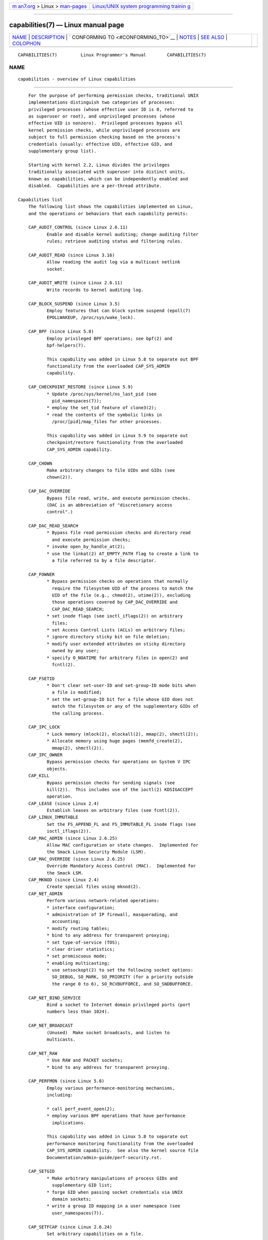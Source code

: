 .. container:: page-top

.. container:: nav-bar

   +----------------------------------+----------------------------------+
   | `m                               | `Linux/UNIX system programming   |
   | an7.org <../../../index.html>`__ | trainin                          |
   | > Linux >                        | g <http://man7.org/training/>`__ |
   | `man-pages <../index.html>`__    |                                  |
   +----------------------------------+----------------------------------+

--------------

capabilities(7) — Linux manual page
===================================

+-----------------------------------+-----------------------------------+
| `NAME <#NAME>`__ \|               |                                   |
| `DESCRIPTION <#DESCRIPTION>`__ \| |                                   |
| `                                 |                                   |
| CONFORMING TO <#CONFORMING_TO>`__ |                                   |
| \| `NOTES <#NOTES>`__ \|          |                                   |
| `SEE ALSO <#SEE_ALSO>`__ \|       |                                   |
| `COLOPHON <#COLOPHON>`__          |                                   |
+-----------------------------------+-----------------------------------+
| .. container:: man-search-box     |                                   |
+-----------------------------------+-----------------------------------+

::

   CAPABILITIES(7)         Linux Programmer's Manual        CAPABILITIES(7)

NAME
-------------------------------------------------

::

          capabilities - overview of Linux capabilities


---------------------------------------------------------------

::

          For the purpose of performing permission checks, traditional UNIX
          implementations distinguish two categories of processes:
          privileged processes (whose effective user ID is 0, referred to
          as superuser or root), and unprivileged processes (whose
          effective UID is nonzero).  Privileged processes bypass all
          kernel permission checks, while unprivileged processes are
          subject to full permission checking based on the process's
          credentials (usually: effective UID, effective GID, and
          supplementary group list).

          Starting with kernel 2.2, Linux divides the privileges
          traditionally associated with superuser into distinct units,
          known as capabilities, which can be independently enabled and
          disabled.  Capabilities are a per-thread attribute.

      Capabilities list
          The following list shows the capabilities implemented on Linux,
          and the operations or behaviors that each capability permits:

          CAP_AUDIT_CONTROL (since Linux 2.6.11)
                 Enable and disable kernel auditing; change auditing filter
                 rules; retrieve auditing status and filtering rules.

          CAP_AUDIT_READ (since Linux 3.16)
                 Allow reading the audit log via a multicast netlink
                 socket.

          CAP_AUDIT_WRITE (since Linux 2.6.11)
                 Write records to kernel auditing log.

          CAP_BLOCK_SUSPEND (since Linux 3.5)
                 Employ features that can block system suspend (epoll(7)
                 EPOLLWAKEUP, /proc/sys/wake_lock).

          CAP_BPF (since Linux 5.8)
                 Employ privileged BPF operations; see bpf(2) and
                 bpf-helpers(7).

                 This capability was added in Linux 5.8 to separate out BPF
                 functionality from the overloaded CAP_SYS_ADMIN
                 capability.

          CAP_CHECKPOINT_RESTORE (since Linux 5.9)
                 * Update /proc/sys/kernel/ns_last_pid (see
                   pid_namespaces(7));
                 * employ the set_tid feature of clone3(2);
                 * read the contents of the symbolic links in
                   /proc/[pid]/map_files for other processes.

                 This capability was added in Linux 5.9 to separate out
                 checkpoint/restore functionality from the overloaded
                 CAP_SYS_ADMIN capability.

          CAP_CHOWN
                 Make arbitrary changes to file UIDs and GIDs (see
                 chown(2)).

          CAP_DAC_OVERRIDE
                 Bypass file read, write, and execute permission checks.
                 (DAC is an abbreviation of "discretionary access
                 control".)

          CAP_DAC_READ_SEARCH
                 * Bypass file read permission checks and directory read
                   and execute permission checks;
                 * invoke open_by_handle_at(2);
                 * use the linkat(2) AT_EMPTY_PATH flag to create a link to
                   a file referred to by a file descriptor.

          CAP_FOWNER
                 * Bypass permission checks on operations that normally
                   require the filesystem UID of the process to match the
                   UID of the file (e.g., chmod(2), utime(2)), excluding
                   those operations covered by CAP_DAC_OVERRIDE and
                   CAP_DAC_READ_SEARCH;
                 * set inode flags (see ioctl_iflags(2)) on arbitrary
                   files;
                 * set Access Control Lists (ACLs) on arbitrary files;
                 * ignore directory sticky bit on file deletion;
                 * modify user extended attributes on sticky directory
                   owned by any user;
                 * specify O_NOATIME for arbitrary files in open(2) and
                   fcntl(2).

          CAP_FSETID
                 * Don't clear set-user-ID and set-group-ID mode bits when
                   a file is modified;
                 * set the set-group-ID bit for a file whose GID does not
                   match the filesystem or any of the supplementary GIDs of
                   the calling process.

          CAP_IPC_LOCK
                 * Lock memory (mlock(2), mlockall(2), mmap(2), shmctl(2));
                 * Allocate memory using huge pages (memfd_create(2),
                   mmap(2), shmctl(2)).
          CAP_IPC_OWNER
                 Bypass permission checks for operations on System V IPC
                 objects.
          CAP_KILL
                 Bypass permission checks for sending signals (see
                 kill(2)).  This includes use of the ioctl(2) KDSIGACCEPT
                 operation.
          CAP_LEASE (since Linux 2.4)
                 Establish leases on arbitrary files (see fcntl(2)).
          CAP_LINUX_IMMUTABLE
                 Set the FS_APPEND_FL and FS_IMMUTABLE_FL inode flags (see
                 ioctl_iflags(2)).
          CAP_MAC_ADMIN (since Linux 2.6.25)
                 Allow MAC configuration or state changes.  Implemented for
                 the Smack Linux Security Module (LSM).
          CAP_MAC_OVERRIDE (since Linux 2.6.25)
                 Override Mandatory Access Control (MAC).  Implemented for
                 the Smack LSM.
          CAP_MKNOD (since Linux 2.4)
                 Create special files using mknod(2).
          CAP_NET_ADMIN
                 Perform various network-related operations:
                 * interface configuration;
                 * administration of IP firewall, masquerading, and
                   accounting;
                 * modify routing tables;
                 * bind to any address for transparent proxying;
                 * set type-of-service (TOS);
                 * clear driver statistics;
                 * set promiscuous mode;
                 * enabling multicasting;
                 * use setsockopt(2) to set the following socket options:
                   SO_DEBUG, SO_MARK, SO_PRIORITY (for a priority outside
                   the range 0 to 6), SO_RCVBUFFORCE, and SO_SNDBUFFORCE.

          CAP_NET_BIND_SERVICE
                 Bind a socket to Internet domain privileged ports (port
                 numbers less than 1024).

          CAP_NET_BROADCAST
                 (Unused)  Make socket broadcasts, and listen to
                 multicasts.

          CAP_NET_RAW
                 * Use RAW and PACKET sockets;
                 * bind to any address for transparent proxying.

          CAP_PERFMON (since Linux 5.8)
                 Employ various performance-monitoring mechanisms,
                 including:

                 * call perf_event_open(2);
                 * employ various BPF operations that have performance
                   implications.

                 This capability was added in Linux 5.8 to separate out
                 performance monitoring functionality from the overloaded
                 CAP_SYS_ADMIN capability.  See also the kernel source file
                 Documentation/admin-guide/perf-security.rst.

          CAP_SETGID
                 * Make arbitrary manipulations of process GIDs and
                   supplementary GID list;
                 * forge GID when passing socket credentials via UNIX
                   domain sockets;
                 * write a group ID mapping in a user namespace (see
                   user_namespaces(7)).

          CAP_SETFCAP (since Linux 2.6.24)
                 Set arbitrary capabilities on a file.

                 Since Linux 5.12, this capability is also needed to map
                 user ID 0 in a new user namespace; see user_namespaces(7)
                 for details.

          CAP_SETPCAP
                 If file capabilities are supported (i.e., since Linux
                 2.6.24): add any capability from the calling thread's
                 bounding set to its inheritable set; drop capabilities
                 from the bounding set (via prctl(2) PR_CAPBSET_DROP); make
                 changes to the securebits flags.

                 If file capabilities are not supported (i.e., kernels
                 before Linux 2.6.24): grant or remove any capability in
                 the caller's permitted capability set to or from any other
                 process.  (This property of CAP_SETPCAP is not available
                 when the kernel is configured to support file
                 capabilities, since CAP_SETPCAP has entirely different
                 semantics for such kernels.)

          CAP_SETUID
                 * Make arbitrary manipulations of process UIDs (setuid(2),
                   setreuid(2), setresuid(2), setfsuid(2));
                 * forge UID when passing socket credentials via UNIX
                   domain sockets;
                 * write a user ID mapping in a user namespace (see
                   user_namespaces(7)).

          CAP_SYS_ADMIN
                 Note: this capability is overloaded; see Notes to kernel
                 developers, below.

                 * Perform a range of system administration operations
                   including: quotactl(2), mount(2), umount(2),
                   pivot_root(2), swapon(2), swapoff(2), sethostname(2),
                   and setdomainname(2);
                 * perform privileged syslog(2) operations (since Linux
                   2.6.37, CAP_SYSLOG should be used to permit such
                   operations);
                 * perform VM86_REQUEST_IRQ vm86(2) command;
                 * access the same checkpoint/restore functionality that is
                   governed by CAP_CHECKPOINT_RESTORE (but the latter,
                   weaker capability is preferred for accessing that
                   functionality).
                 * perform the same BPF operations as are governed by
                   CAP_BPF (but the latter, weaker capability is preferred
                   for accessing that functionality).
                 * employ the same performance monitoring mechanisms as are
                   governed by CAP_PERFMON (but the latter, weaker
                   capability is preferred for accessing that
                   functionality).
                 * perform IPC_SET and IPC_RMID operations on arbitrary
                   System V IPC objects;
                 * override RLIMIT_NPROC resource limit;
                 * perform operations on trusted and security extended
                   attributes (see xattr(7));
                 * use lookup_dcookie(2);
                 * use ioprio_set(2) to assign IOPRIO_CLASS_RT and (before
                   Linux 2.6.25) IOPRIO_CLASS_IDLE I/O scheduling classes;
                 * forge PID when passing socket credentials via UNIX
                   domain sockets;
                 * exceed /proc/sys/fs/file-max, the system-wide limit on
                   the number of open files, in system calls that open
                   files (e.g., accept(2), execve(2), open(2), pipe(2));
                 * employ CLONE_* flags that create new namespaces with
                   clone(2) and unshare(2) (but, since Linux 3.8, creating
                   user namespaces does not require any capability);
                 * access privileged perf event information;
                 * call setns(2) (requires CAP_SYS_ADMIN in the target
                   namespace);
                 * call fanotify_init(2);
                 * perform privileged KEYCTL_CHOWN and KEYCTL_SETPERM
                   keyctl(2) operations;
                 * perform madvise(2) MADV_HWPOISON operation;
                 * employ the TIOCSTI ioctl(2) to insert characters into
                   the input queue of a terminal other than the caller's
                   controlling terminal;
                 * employ the obsolete nfsservctl(2) system call;
                 * employ the obsolete bdflush(2) system call;
                 * perform various privileged block-device ioctl(2)
                   operations;
                 * perform various privileged filesystem ioctl(2)
                   operations;
                 * perform privileged ioctl(2) operations on the
                   /dev/random device (see random(4));
                 * install a seccomp(2) filter without first having to set
                   the no_new_privs thread attribute;
                 * modify allow/deny rules for device control groups;
                 * employ the ptrace(2) PTRACE_SECCOMP_GET_FILTER operation
                   to dump tracee's seccomp filters;
                 * employ the ptrace(2) PTRACE_SETOPTIONS operation to
                   suspend the tracee's seccomp protections (i.e., the
                   PTRACE_O_SUSPEND_SECCOMP flag);
                 * perform administrative operations on many device
                   drivers;
                 * modify autogroup nice values by writing to
                   /proc/[pid]/autogroup (see sched(7)).

          CAP_SYS_BOOT
                 Use reboot(2) and kexec_load(2).

          CAP_SYS_CHROOT
                 * Use chroot(2);
                 * change mount namespaces using setns(2).

          CAP_SYS_MODULE
                 * Load and unload kernel modules (see init_module(2) and
                   delete_module(2));
                 * in kernels before 2.6.25: drop capabilities from the
                   system-wide capability bounding set.

          CAP_SYS_NICE
                 * Lower the process nice value (nice(2), setpriority(2))
                   and change the nice value for arbitrary processes;
                 * set real-time scheduling policies for calling process,
                   and set scheduling policies and priorities for arbitrary
                   processes (sched_setscheduler(2), sched_setparam(2),
                   sched_setattr(2));
                 * set CPU affinity for arbitrary processes
                   (sched_setaffinity(2));
                 * set I/O scheduling class and priority for arbitrary
                   processes (ioprio_set(2));
                 * apply migrate_pages(2) to arbitrary processes and allow
                   processes to be migrated to arbitrary nodes;
                 * apply move_pages(2) to arbitrary processes;
                 * use the MPOL_MF_MOVE_ALL flag with mbind(2) and
                   move_pages(2).

          CAP_SYS_PACCT
                 Use acct(2).

          CAP_SYS_PTRACE
                 * Trace arbitrary processes using ptrace(2);
                 * apply get_robust_list(2) to arbitrary processes;
                 * transfer data to or from the memory of arbitrary
                   processes using process_vm_readv(2) and
                   process_vm_writev(2);
                 * inspect processes using kcmp(2).

          CAP_SYS_RAWIO
                 * Perform I/O port operations (iopl(2) and ioperm(2));
                 * access /proc/kcore;
                 * employ the FIBMAP ioctl(2) operation;
                 * open devices for accessing x86 model-specific registers
                   (MSRs, see msr(4));
                 * update /proc/sys/vm/mmap_min_addr;
                 * create memory mappings at addresses below the value
                   specified by /proc/sys/vm/mmap_min_addr;
                 * map files in /proc/bus/pci;
                 * open /dev/mem and /dev/kmem;
                 * perform various SCSI device commands;
                 * perform certain operations on hpsa(4) and cciss(4)
                   devices;
                 * perform a range of device-specific operations on other
                   devices.

          CAP_SYS_RESOURCE
                 * Use reserved space on ext2 filesystems;
                 * make ioctl(2) calls controlling ext3 journaling;
                 * override disk quota limits;
                 * increase resource limits (see setrlimit(2));
                 * override RLIMIT_NPROC resource limit;
                 * override maximum number of consoles on console
                   allocation;
                 * override maximum number of keymaps;
                 * allow more than 64hz interrupts from the real-time
                   clock;
                 * raise msg_qbytes limit for a System V message queue
                   above the limit in /proc/sys/kernel/msgmnb (see msgop(2)
                   and msgctl(2));
                 * allow the RLIMIT_NOFILE resource limit on the number of
                   "in-flight" file descriptors to be bypassed when passing
                   file descriptors to another process via a UNIX domain
                   socket (see unix(7));
                 * override the /proc/sys/fs/pipe-size-max limit when
                   setting the capacity of a pipe using the F_SETPIPE_SZ
                   fcntl(2) command;
                 * use F_SETPIPE_SZ to increase the capacity of a pipe
                   above the limit specified by /proc/sys/fs/pipe-max-size;
                 * override /proc/sys/fs/mqueue/queues_max,
                   /proc/sys/fs/mqueue/msg_max, and
                   /proc/sys/fs/mqueue/msgsize_max limits when creating
                   POSIX message queues (see mq_overview(7));
                 * employ the prctl(2) PR_SET_MM operation;
                 * set /proc/[pid]/oom_score_adj to a value lower than the
                   value last set by a process with CAP_SYS_RESOURCE.

          CAP_SYS_TIME
                 Set system clock (settimeofday(2), stime(2), adjtimex(2));
                 set real-time (hardware) clock.

          CAP_SYS_TTY_CONFIG
                 Use vhangup(2); employ various privileged ioctl(2)
                 operations on virtual terminals.

          CAP_SYSLOG (since Linux 2.6.37)
                 * Perform privileged syslog(2) operations.  See syslog(2)
                   for information on which operations require privilege.
                 * View kernel addresses exposed via /proc and other
                   interfaces when /proc/sys/kernel/kptr_restrict has the
                   value 1.  (See the discussion of the kptr_restrict in
                   proc(5).)

          CAP_WAKE_ALARM (since Linux 3.0)
                 Trigger something that will wake up the system (set
                 CLOCK_REALTIME_ALARM and CLOCK_BOOTTIME_ALARM timers).

      Past and current implementation
          A full implementation of capabilities requires that:

          1. For all privileged operations, the kernel must check whether
             the thread has the required capability in its effective set.

          2. The kernel must provide system calls allowing a thread's
             capability sets to be changed and retrieved.

          3. The filesystem must support attaching capabilities to an
             executable file, so that a process gains those capabilities
             when the file is executed.

          Before kernel 2.6.24, only the first two of these requirements
          are met; since kernel 2.6.24, all three requirements are met.

      Notes to kernel developers
          When adding a new kernel feature that should be governed by a
          capability, consider the following points.

          *  The goal of capabilities is divide the power of superuser into
             pieces, such that if a program that has one or more
             capabilities is compromised, its power to do damage to the
             system would be less than the same program running with root
             privilege.

          *  You have the choice of either creating a new capability for
             your new feature, or associating the feature with one of the
             existing capabilities.  In order to keep the set of
             capabilities to a manageable size, the latter option is
             preferable, unless there are compelling reasons to take the
             former option.  (There is also a technical limit: the size of
             capability sets is currently limited to 64 bits.)

          *  To determine which existing capability might best be
             associated with your new feature, review the list of
             capabilities above in order to find a "silo" into which your
             new feature best fits.  One approach to take is to determine
             if there are other features requiring capabilities that will
             always be used along with the new feature.  If the new feature
             is useless without these other features, you should use the
             same capability as the other features.

          *  Don't choose CAP_SYS_ADMIN if you can possibly avoid it!  A
             vast proportion of existing capability checks are associated
             with this capability (see the partial list above).  It can
             plausibly be called "the new root", since on the one hand, it
             confers a wide range of powers, and on the other hand, its
             broad scope means that this is the capability that is required
             by many privileged programs.  Don't make the problem worse.
             The only new features that should be associated with
             CAP_SYS_ADMIN are ones that closely match existing uses in
             that silo.

          *  If you have determined that it really is necessary to create a
             new capability for your feature, don't make or name it as a
             "single-use" capability.  Thus, for example, the addition of
             the highly specific CAP_SYS_PACCT was probably a mistake.
             Instead, try to identify and name your new capability as a
             broader silo into which other related future use cases might
             fit.

      Thread capability sets
          Each thread has the following capability sets containing zero or
          more of the above capabilities:

          Permitted
                 This is a limiting superset for the effective capabilities
                 that the thread may assume.  It is also a limiting
                 superset for the capabilities that may be added to the
                 inheritable set by a thread that does not have the
                 CAP_SETPCAP capability in its effective set.

                 If a thread drops a capability from its permitted set, it
                 can never reacquire that capability (unless it execve(2)s
                 either a set-user-ID-root program, or a program whose
                 associated file capabilities grant that capability).

          Inheritable
                 This is a set of capabilities preserved across an
                 execve(2).  Inheritable capabilities remain inheritable
                 when executing any program, and inheritable capabilities
                 are added to the permitted set when executing a program
                 that has the corresponding bits set in the file
                 inheritable set.

                 Because inheritable capabilities are not generally
                 preserved across execve(2) when running as a non-root
                 user, applications that wish to run helper programs with
                 elevated capabilities should consider using ambient
                 capabilities, described below.

          Effective
                 This is the set of capabilities used by the kernel to
                 perform permission checks for the thread.

          Bounding (per-thread since Linux 2.6.25)
                 The capability bounding set is a mechanism that can be
                 used to limit the capabilities that are gained during
                 execve(2).

                 Since Linux 2.6.25, this is a per-thread capability set.
                 In older kernels, the capability bounding set was a system
                 wide attribute shared by all threads on the system.

                 For more details on the capability bounding set, see
                 below.

          Ambient (since Linux 4.3)
                 This is a set of capabilities that are preserved across an
                 execve(2) of a program that is not privileged.  The
                 ambient capability set obeys the invariant that no
                 capability can ever be ambient if it is not both permitted
                 and inheritable.

                 The ambient capability set can be directly modified using
                 prctl(2).  Ambient capabilities are automatically lowered
                 if either of the corresponding permitted or inheritable
                 capabilities is lowered.

                 Executing a program that changes UID or GID due to the
                 set-user-ID or set-group-ID bits or executing a program
                 that has any file capabilities set will clear the ambient
                 set.  Ambient capabilities are added to the permitted set
                 and assigned to the effective set when execve(2) is
                 called.  If ambient capabilities cause a process's
                 permitted and effective capabilities to increase during an
                 execve(2), this does not trigger the secure-execution mode
                 described in ld.so(8).

          A child created via fork(2) inherits copies of its parent's
          capability sets.  See below for a discussion of the treatment of
          capabilities during execve(2).

          Using capset(2), a thread may manipulate its own capability sets
          (see below).

          Since Linux 3.2, the file /proc/sys/kernel/cap_last_cap exposes
          the numerical value of the highest capability supported by the
          running kernel; this can be used to determine the highest bit
          that may be set in a capability set.

      File capabilities
          Since kernel 2.6.24, the kernel supports associating capability
          sets with an executable file using setcap(8).  The file
          capability sets are stored in an extended attribute (see
          setxattr(2) and xattr(7)) named security.capability.  Writing to
          this extended attribute requires the CAP_SETFCAP capability.  The
          file capability sets, in conjunction with the capability sets of
          the thread, determine the capabilities of a thread after an
          execve(2).

          The three file capability sets are:

          Permitted (formerly known as forced):
                 These capabilities are automatically permitted to the
                 thread, regardless of the thread's inheritable
                 capabilities.

          Inheritable (formerly known as allowed):
                 This set is ANDed with the thread's inheritable set to
                 determine which inheritable capabilities are enabled in
                 the permitted set of the thread after the execve(2).

          Effective:
                 This is not a set, but rather just a single bit.  If this
                 bit is set, then during an execve(2) all of the new
                 permitted capabilities for the thread are also raised in
                 the effective set.  If this bit is not set, then after an
                 execve(2), none of the new permitted capabilities is in
                 the new effective set.

                 Enabling the file effective capability bit implies that
                 any file permitted or inheritable capability that causes a
                 thread to acquire the corresponding permitted capability
                 during an execve(2) (see the transformation rules
                 described below) will also acquire that capability in its
                 effective set.  Therefore, when assigning capabilities to
                 a file (setcap(8), cap_set_file(3), cap_set_fd(3)), if we
                 specify the effective flag as being enabled for any
                 capability, then the effective flag must also be specified
                 as enabled for all other capabilities for which the
                 corresponding permitted or inheritable flags is enabled.

      File capability extended attribute versioning
          To allow extensibility, the kernel supports a scheme to encode a
          version number inside the security.capability extended attribute
          that is used to implement file capabilities.  These version
          numbers are internal to the implementation, and not directly
          visible to user-space applications.  To date, the following
          versions are supported:

          VFS_CAP_REVISION_1
                 This was the original file capability implementation,
                 which supported 32-bit masks for file capabilities.

          VFS_CAP_REVISION_2 (since Linux 2.6.25)
                 This version allows for file capability masks that are 64
                 bits in size, and was necessary as the number of supported
                 capabilities grew beyond 32.  The kernel transparently
                 continues to support the execution of files that have
                 32-bit version 1 capability masks, but when adding
                 capabilities to files that did not previously have
                 capabilities, or modifying the capabilities of existing
                 files, it automatically uses the version 2 scheme (or
                 possibly the version 3 scheme, as described below).

          VFS_CAP_REVISION_3 (since Linux 4.14)
                 Version 3 file capabilities are provided to support
                 namespaced file capabilities (described below).

                 As with version 2 file capabilities, version 3 capability
                 masks are 64 bits in size.  But in addition, the root user
                 ID of namespace is encoded in the security.capability
                 extended attribute.  (A namespace's root user ID is the
                 value that user ID 0 inside that namespace maps to in the
                 initial user namespace.)

                 Version 3 file capabilities are designed to coexist with
                 version 2 capabilities; that is, on a modern Linux system,
                 there may be some files with version 2 capabilities while
                 others have version 3 capabilities.

          Before Linux 4.14, the only kind of file capability extended
          attribute that could be attached to a file was a
          VFS_CAP_REVISION_2 attribute.  Since Linux 4.14, the version of
          the security.capability extended attribute that is attached to a
          file depends on the circumstances in which the attribute was
          created.

          Starting with Linux 4.14, a security.capability extended
          attribute is automatically created as (or converted to) a version
          3 (VFS_CAP_REVISION_3) attribute if both of the following are
          true:

          (1) The thread writing the attribute resides in a noninitial user
              namespace.  (More precisely: the thread resides in a user
              namespace other than the one from which the underlying
              filesystem was mounted.)

          (2) The thread has the CAP_SETFCAP capability over the file
              inode, meaning that (a) the thread has the CAP_SETFCAP
              capability in its own user namespace; and (b) the UID and GID
              of the file inode have mappings in the writer's user
              namespace.

          When a VFS_CAP_REVISION_3 security.capability extended attribute
          is created, the root user ID of the creating thread's user
          namespace is saved in the extended attribute.

          By contrast, creating or modifying a security.capability extended
          attribute from a privileged (CAP_SETFCAP) thread that resides in
          the namespace where the underlying filesystem was mounted (this
          normally means the initial user namespace) automatically results
          in the creation of a version 2 (VFS_CAP_REVISION_2) attribute.

          Note that the creation of a version 3 security.capability
          extended attribute is automatic.  That is to say, when a user-
          space application writes (setxattr(2)) a security.capability
          attribute in the version 2 format, the kernel will automatically
          create a version 3 attribute if the attribute is created in the
          circumstances described above.  Correspondingly, when a version 3
          security.capability attribute is retrieved (getxattr(2)) by a
          process that resides inside a user namespace that was created by
          the root user ID (or a descendant of that user namespace), the
          returned attribute is (automatically) simplified to appear as a
          version 2 attribute (i.e., the returned value is the size of a
          version 2 attribute and does not include the root user ID).
          These automatic translations mean that no changes are required to
          user-space tools (e.g., setcap(1) and getcap(1)) in order for
          those tools to be used to create and retrieve version 3
          security.capability attributes.

          Note that a file can have either a version 2 or a version 3
          security.capability extended attribute associated with it, but
          not both: creation or modification of the security.capability
          extended attribute will automatically modify the version
          according to the circumstances in which the extended attribute is
          created or modified.

      Transformation of capabilities during execve()
          During an execve(2), the kernel calculates the new capabilities
          of the process using the following algorithm:

              P'(ambient)     = (file is privileged) ? 0 : P(ambient)

              P'(permitted)   = (P(inheritable) & F(inheritable)) |
                                (F(permitted) & P(bounding)) | P'(ambient)

              P'(effective)   = F(effective) ? P'(permitted) : P'(ambient)

              P'(inheritable) = P(inheritable)    [i.e., unchanged]

              P'(bounding)    = P(bounding)       [i.e., unchanged]

          where:

              P()   denotes the value of a thread capability set before the
                    execve(2)

              P'()  denotes the value of a thread capability set after the
                    execve(2)

              F()   denotes a file capability set

          Note the following details relating to the above capability
          transformation rules:

          *  The ambient capability set is present only since Linux 4.3.
             When determining the transformation of the ambient set during
             execve(2), a privileged file is one that has capabilities or
             has the set-user-ID or set-group-ID bit set.

          *  Prior to Linux 2.6.25, the bounding set was a system-wide
             attribute shared by all threads.  That system-wide value was
             employed to calculate the new permitted set during execve(2)
             in the same manner as shown above for P(bounding).

          Note: during the capability transitions described above, file
          capabilities may be ignored (treated as empty) for the same
          reasons that the set-user-ID and set-group-ID bits are ignored;
          see execve(2).  File capabilities are similarly ignored if the
          kernel was booted with the no_file_caps option.

          Note: according to the rules above, if a process with nonzero
          user IDs performs an execve(2) then any capabilities that are
          present in its permitted and effective sets will be cleared.  For
          the treatment of capabilities when a process with a user ID of
          zero performs an execve(2), see below under Capabilities and
          execution of programs by root.

      Safety checking for capability-dumb binaries
          A capability-dumb binary is an application that has been marked
          to have file capabilities, but has not been converted to use the
          libcap(3) API to manipulate its capabilities.  (In other words,
          this is a traditional set-user-ID-root program that has been
          switched to use file capabilities, but whose code has not been
          modified to understand capabilities.)  For such applications, the
          effective capability bit is set on the file, so that the file
          permitted capabilities are automatically enabled in the process
          effective set when executing the file.  The kernel recognizes a
          file which has the effective capability bit set as capability-
          dumb for the purpose of the check described here.

          When executing a capability-dumb binary, the kernel checks if the
          process obtained all permitted capabilities that were specified
          in the file permitted set, after the capability transformations
          described above have been performed.  (The typical reason why
          this might not occur is that the capability bounding set masked
          out some of the capabilities in the file permitted set.)  If the
          process did not obtain the full set of file permitted
          capabilities, then execve(2) fails with the error EPERM.  This
          prevents possible security risks that could arise when a
          capability-dumb application is executed with less privilege that
          it needs.  Note that, by definition, the application could not
          itself recognize this problem, since it does not employ the
          libcap(3) API.

      Capabilities and execution of programs by root
          In order to mirror traditional UNIX semantics, the kernel
          performs special treatment of file capabilities when a process
          with UID 0 (root) executes a program and when a set-user-ID-root
          program is executed.

          After having performed any changes to the process effective ID
          that were triggered by the set-user-ID mode bit of the binary—
          e.g., switching the effective user ID to 0 (root) because a set-
          user-ID-root program was executed—the kernel calculates the file
          capability sets as follows:

          1. If the real or effective user ID of the process is 0 (root),
             then the file inheritable and permitted sets are ignored;
             instead they are notionally considered to be all ones (i.e.,
             all capabilities enabled).  (There is one exception to this
             behavior, described below in Set-user-ID-root programs that
             have file capabilities.)

          2. If the effective user ID of the process is 0 (root) or the
             file effective bit is in fact enabled, then the file effective
             bit is notionally defined to be one (enabled).

          These notional values for the file's capability sets are then
          used as described above to calculate the transformation of the
          process's capabilities during execve(2).

          Thus, when a process with nonzero UIDs execve(2)s a set-user-ID-
          root program that does not have capabilities attached, or when a
          process whose real and effective UIDs are zero execve(2)s a
          program, the calculation of the process's new permitted
          capabilities simplifies to:

              P'(permitted)   = P(inheritable) | P(bounding)

              P'(effective)   = P'(permitted)

          Consequently, the process gains all capabilities in its permitted
          and effective capability sets, except those masked out by the
          capability bounding set.  (In the calculation of P'(permitted),
          the P'(ambient) term can be simplified away because it is by
          definition a proper subset of P(inheritable).)

          The special treatments of user ID 0 (root) described in this
          subsection can be disabled using the securebits mechanism
          described below.

      Set-user-ID-root programs that have file capabilities
          There is one exception to the behavior described under
          Capabilities and execution of programs by root.  If (a) the
          binary that is being executed has capabilities attached and (b)
          the real user ID of the process is not 0 (root) and (c) the
          effective user ID of the process is 0 (root), then the file
          capability bits are honored (i.e., they are not notionally
          considered to be all ones).  The usual way in which this
          situation can arise is when executing a set-UID-root program that
          also has file capabilities.  When such a program is executed, the
          process gains just the capabilities granted by the program (i.e.,
          not all capabilities, as would occur when executing a set-user-
          ID-root program that does not have any associated file
          capabilities).

          Note that one can assign empty capability sets to a program file,
          and thus it is possible to create a set-user-ID-root program that
          changes the effective and saved set-user-ID of the process that
          executes the program to 0, but confers no capabilities to that
          process.

      Capability bounding set
          The capability bounding set is a security mechanism that can be
          used to limit the capabilities that can be gained during an
          execve(2).  The bounding set is used in the following ways:

          * During an execve(2), the capability bounding set is ANDed with
            the file permitted capability set, and the result of this
            operation is assigned to the thread's permitted capability set.
            The capability bounding set thus places a limit on the
            permitted capabilities that may be granted by an executable
            file.

          * (Since Linux 2.6.25) The capability bounding set acts as a
            limiting superset for the capabilities that a thread can add to
            its inheritable set using capset(2).  This means that if a
            capability is not in the bounding set, then a thread can't add
            this capability to its inheritable set, even if it was in its
            permitted capabilities, and thereby cannot have this capability
            preserved in its permitted set when it execve(2)s a file that
            has the capability in its inheritable set.

          Note that the bounding set masks the file permitted capabilities,
          but not the inheritable capabilities.  If a thread maintains a
          capability in its inheritable set that is not in its bounding
          set, then it can still gain that capability in its permitted set
          by executing a file that has the capability in its inheritable
          set.

          Depending on the kernel version, the capability bounding set is
          either a system-wide attribute, or a per-process attribute.

          Capability bounding set from Linux 2.6.25 onward

          From Linux 2.6.25, the capability bounding set is a per-thread
          attribute.  (The system-wide capability bounding set described
          below no longer exists.)

          The bounding set is inherited at fork(2) from the thread's
          parent, and is preserved across an execve(2).

          A thread may remove capabilities from its capability bounding set
          using the prctl(2) PR_CAPBSET_DROP operation, provided it has the
          CAP_SETPCAP capability.  Once a capability has been dropped from
          the bounding set, it cannot be restored to that set.  A thread
          can determine if a capability is in its bounding set using the
          prctl(2) PR_CAPBSET_READ operation.

          Removing capabilities from the bounding set is supported only if
          file capabilities are compiled into the kernel.  In kernels
          before Linux 2.6.33, file capabilities were an optional feature
          configurable via the CONFIG_SECURITY_FILE_CAPABILITIES option.
          Since Linux 2.6.33, the configuration option has been removed and
          file capabilities are always part of the kernel.  When file
          capabilities are compiled into the kernel, the init process (the
          ancestor of all processes) begins with a full bounding set.  If
          file capabilities are not compiled into the kernel, then init
          begins with a full bounding set minus CAP_SETPCAP, because this
          capability has a different meaning when there are no file
          capabilities.

          Removing a capability from the bounding set does not remove it
          from the thread's inheritable set.  However it does prevent the
          capability from being added back into the thread's inheritable
          set in the future.

          Capability bounding set prior to Linux 2.6.25

          In kernels before 2.6.25, the capability bounding set is a
          system-wide attribute that affects all threads on the system.
          The bounding set is accessible via the file
          /proc/sys/kernel/cap-bound.  (Confusingly, this bit mask
          parameter is expressed as a signed decimal number in
          /proc/sys/kernel/cap-bound.)

          Only the init process may set capabilities in the capability
          bounding set; other than that, the superuser (more precisely: a
          process with the CAP_SYS_MODULE capability) may only clear
          capabilities from this set.

          On a standard system the capability bounding set always masks out
          the CAP_SETPCAP capability.  To remove this restriction
          (dangerous!), modify the definition of CAP_INIT_EFF_SET in
          include/linux/capability.h and rebuild the kernel.

          The system-wide capability bounding set feature was added to
          Linux starting with kernel version 2.2.11.

      Effect of user ID changes on capabilities
          To preserve the traditional semantics for transitions between 0
          and nonzero user IDs, the kernel makes the following changes to a
          thread's capability sets on changes to the thread's real,
          effective, saved set, and filesystem user IDs (using setuid(2),
          setresuid(2), or similar):

          1. If one or more of the real, effective, or saved set user IDs
             was previously 0, and as a result of the UID changes all of
             these IDs have a nonzero value, then all capabilities are
             cleared from the permitted, effective, and ambient capability
             sets.

          2. If the effective user ID is changed from 0 to nonzero, then
             all capabilities are cleared from the effective set.

          3. If the effective user ID is changed from nonzero to 0, then
             the permitted set is copied to the effective set.

          4. If the filesystem user ID is changed from 0 to nonzero (see
             setfsuid(2)), then the following capabilities are cleared from
             the effective set: CAP_CHOWN, CAP_DAC_OVERRIDE,
             CAP_DAC_READ_SEARCH, CAP_FOWNER, CAP_FSETID,
             CAP_LINUX_IMMUTABLE (since Linux 2.6.30), CAP_MAC_OVERRIDE,
             and CAP_MKNOD (since Linux 2.6.30).  If the filesystem UID is
             changed from nonzero to 0, then any of these capabilities that
             are enabled in the permitted set are enabled in the effective
             set.

          If a thread that has a 0 value for one or more of its user IDs
          wants to prevent its permitted capability set being cleared when
          it resets all of its user IDs to nonzero values, it can do so
          using the SECBIT_KEEP_CAPS securebits flag described below.

      Programmatically adjusting capability sets
          A thread can retrieve and change its permitted, effective, and
          inheritable capability sets using the capget(2) and capset(2)
          system calls.  However, the use of cap_get_proc(3) and
          cap_set_proc(3), both provided in the libcap package, is
          preferred for this purpose.  The following rules govern changes
          to the thread capability sets:

          1. If the caller does not have the CAP_SETPCAP capability, the
             new inheritable set must be a subset of the combination of the
             existing inheritable and permitted sets.

          2. (Since Linux 2.6.25) The new inheritable set must be a subset
             of the combination of the existing inheritable set and the
             capability bounding set.

          3. The new permitted set must be a subset of the existing
             permitted set (i.e., it is not possible to acquire permitted
             capabilities that the thread does not currently have).

          4. The new effective set must be a subset of the new permitted
             set.

      The securebits flags: establishing a capabilities-only environment
          Starting with kernel 2.6.26, and with a kernel in which file
          capabilities are enabled, Linux implements a set of per-thread
          securebits flags that can be used to disable special handling of
          capabilities for UID 0 (root).  These flags are as follows:

          SECBIT_KEEP_CAPS
                 Setting this flag allows a thread that has one or more 0
                 UIDs to retain capabilities in its permitted set when it
                 switches all of its UIDs to nonzero values.  If this flag
                 is not set, then such a UID switch causes the thread to
                 lose all permitted capabilities.  This flag is always
                 cleared on an execve(2).

                 Note that even with the SECBIT_KEEP_CAPS flag set, the
                 effective capabilities of a thread are cleared when it
                 switches its effective UID to a nonzero value.  However,
                 if the thread has set this flag and its effective UID is
                 already nonzero, and the thread subsequently switches all
                 other UIDs to nonzero values, then the effective
                 capabilities will not be cleared.

                 The setting of the SECBIT_KEEP_CAPS flag is ignored if the
                 SECBIT_NO_SETUID_FIXUP flag is set.  (The latter flag
                 provides a superset of the effect of the former flag.)

                 This flag provides the same functionality as the older
                 prctl(2) PR_SET_KEEPCAPS operation.

          SECBIT_NO_SETUID_FIXUP
                 Setting this flag stops the kernel from adjusting the
                 process's permitted, effective, and ambient capability
                 sets when the thread's effective and filesystem UIDs are
                 switched between zero and nonzero values.  (See the
                 subsection Effect of user ID changes on capabilities.)

          SECBIT_NOROOT
                 If this bit is set, then the kernel does not grant
                 capabilities when a set-user-ID-root program is executed,
                 or when a process with an effective or real UID of 0 calls
                 execve(2).  (See the subsection Capabilities and execution
                 of programs by root.)

          SECBIT_NO_CAP_AMBIENT_RAISE
                 Setting this flag disallows raising ambient capabilities
                 via the prctl(2) PR_CAP_AMBIENT_RAISE operation.

          Each of the above "base" flags has a companion "locked" flag.
          Setting any of the "locked" flags is irreversible, and has the
          effect of preventing further changes to the corresponding "base"
          flag.  The locked flags are: SECBIT_KEEP_CAPS_LOCKED,
          SECBIT_NO_SETUID_FIXUP_LOCKED, SECBIT_NOROOT_LOCKED, and
          SECBIT_NO_CAP_AMBIENT_RAISE_LOCKED.

          The securebits flags can be modified and retrieved using the
          prctl(2) PR_SET_SECUREBITS and PR_GET_SECUREBITS operations.  The
          CAP_SETPCAP capability is required to modify the flags.  Note
          that the SECBIT_* constants are available only after including
          the <linux/securebits.h> header file.

          The securebits flags are inherited by child processes.  During an
          execve(2), all of the flags are preserved, except
          SECBIT_KEEP_CAPS which is always cleared.

          An application can use the following call to lock itself, and all
          of its descendants, into an environment where the only way of
          gaining capabilities is by executing a program with associated
          file capabilities:

              prctl(PR_SET_SECUREBITS,
                      /* SECBIT_KEEP_CAPS off */
                      SECBIT_KEEP_CAPS_LOCKED |
                      SECBIT_NO_SETUID_FIXUP |
                      SECBIT_NO_SETUID_FIXUP_LOCKED |
                      SECBIT_NOROOT |
                      SECBIT_NOROOT_LOCKED);
                      /* Setting/locking SECBIT_NO_CAP_AMBIENT_RAISE
                         is not required */

      Per-user-namespace "set-user-ID-root" programs
          A set-user-ID program whose UID matches the UID that created a
          user namespace will confer capabilities in the process's
          permitted and effective sets when executed by any process inside
          that namespace or any descendant user namespace.

          The rules about the transformation of the process's capabilities
          during the execve(2) are exactly as described in the subsections
          Transformation of capabilities during execve() and Capabilities
          and execution of programs by root, with the difference that, in
          the latter subsection, "root" is the UID of the creator of the
          user namespace.

      Namespaced file capabilities
          Traditional (i.e., version 2) file capabilities associate only a
          set of capability masks with a binary executable file.  When a
          process executes a binary with such capabilities, it gains the
          associated capabilities (within its user namespace) as per the
          rules described above in "Transformation of capabilities during
          execve()".

          Because version 2 file capabilities confer capabilities to the
          executing process regardless of which user namespace it resides
          in, only privileged processes are permitted to associate
          capabilities with a file.  Here, "privileged" means a process
          that has the CAP_SETFCAP capability in the user namespace where
          the filesystem was mounted (normally the initial user namespace).
          This limitation renders file capabilities useless for certain use
          cases.  For example, in user-namespaced containers, it can be
          desirable to be able to create a binary that confers capabilities
          only to processes executed inside that container, but not to
          processes that are executed outside the container.

          Linux 4.14 added so-called namespaced file capabilities to
          support such use cases.  Namespaced file capabilities are
          recorded as version 3 (i.e., VFS_CAP_REVISION_3)
          security.capability extended attributes.  Such an attribute is
          automatically created in the circumstances described above under
          "File capability extended attribute versioning".  When a version
          3 security.capability extended attribute is created, the kernel
          records not just the capability masks in the extended attribute,
          but also the namespace root user ID.

          As with a binary that has VFS_CAP_REVISION_2 file capabilities, a
          binary with VFS_CAP_REVISION_3 file capabilities confers
          capabilities to a process during execve().  However, capabilities
          are conferred only if the binary is executed by a process that
          resides in a user namespace whose UID 0 maps to the root user ID
          that is saved in the extended attribute, or when executed by a
          process that resides in a descendant of such a namespace.

      Interaction with user namespaces
          For further information on the interaction of capabilities and
          user namespaces, see user_namespaces(7).


-------------------------------------------------------------------

::

          No standards govern capabilities, but the Linux capability
          implementation is based on the withdrawn POSIX.1e draft standard;
          see ⟨https://archive.org/details/posix_1003.1e-990310⟩.


---------------------------------------------------

::

          When attempting to strace(1) binaries that have capabilities (or
          set-user-ID-root binaries), you may find the -u <username> option
          useful.  Something like:

              $ sudo strace -o trace.log -u ceci ./myprivprog

          From kernel 2.5.27 to kernel 2.6.26, capabilities were an
          optional kernel component, and could be enabled/disabled via the
          CONFIG_SECURITY_CAPABILITIES kernel configuration option.

          The /proc/[pid]/task/TID/status file can be used to view the
          capability sets of a thread.  The /proc/[pid]/status file shows
          the capability sets of a process's main thread.  Before Linux
          3.8, nonexistent capabilities were shown as being enabled (1) in
          these sets.  Since Linux 3.8, all nonexistent capabilities (above
          CAP_LAST_CAP) are shown as disabled (0).

          The libcap package provides a suite of routines for setting and
          getting capabilities that is more comfortable and less likely to
          change than the interface provided by capset(2) and capget(2).
          This package also provides the setcap(8) and getcap(8) programs.
          It can be found at
          ⟨https://git.kernel.org/pub/scm/libs/libcap/libcap.git/refs/⟩.

          Before kernel 2.6.24, and from kernel 2.6.24 to kernel 2.6.32 if
          file capabilities are not enabled, a thread with the CAP_SETPCAP
          capability can manipulate the capabilities of threads other than
          itself.  However, this is only theoretically possible, since no
          thread ever has CAP_SETPCAP in either of these cases:

          * In the pre-2.6.25 implementation the system-wide capability
            bounding set, /proc/sys/kernel/cap-bound, always masks out the
            CAP_SETPCAP capability, and this can not be changed without
            modifying the kernel source and rebuilding the kernel.

          * If file capabilities are disabled (i.e., the kernel
            CONFIG_SECURITY_FILE_CAPABILITIES option is disabled), then
            init starts out with the CAP_SETPCAP capability removed from
            its per-process bounding set, and that bounding set is
            inherited by all other processes created on the system.


---------------------------------------------------------

::

          capsh(1), setpriv(1), prctl(2), setfsuid(2), cap_clear(3),
          cap_copy_ext(3), cap_from_text(3), cap_get_file(3),
          cap_get_proc(3), cap_init(3), capgetp(3), capsetp(3), libcap(3),
          proc(5), credentials(7), pthreads(7), user_namespaces(7),
          captest(8), filecap(8), getcap(8), getpcaps(8), netcap(8),
          pscap(8), setcap(8)

          include/linux/capability.h in the Linux kernel source tree

COLOPHON
---------------------------------------------------------

::

          This page is part of release 5.13 of the Linux man-pages project.
          A description of the project, information about reporting bugs,
          and the latest version of this page, can be found at
          https://www.kernel.org/doc/man-pages/.

   Linux                          2021-08-27                CAPABILITIES(7)

--------------

Pages that refer to this page: `capsh(1) <../man1/capsh.1.html>`__, 
`setpriv(1) <../man1/setpriv.1.html>`__, 
`systemd-analyze(1) <../man1/systemd-analyze.1.html>`__, 
`systemd-nspawn(1) <../man1/systemd-nspawn.1.html>`__, 
`adjtimex(2) <../man2/adjtimex.2.html>`__, 
`capget(2) <../man2/capget.2.html>`__, 
`clone(2) <../man2/clone.2.html>`__, 
`execve(2) <../man2/execve.2.html>`__, 
`fcntl(2) <../man2/fcntl.2.html>`__, 
`fork(2) <../man2/fork.2.html>`__, 
`getgroups(2) <../man2/getgroups.2.html>`__, 
`getpriority(2) <../man2/getpriority.2.html>`__, 
`getrlimit(2) <../man2/getrlimit.2.html>`__, 
`gettimeofday(2) <../man2/gettimeofday.2.html>`__, 
`intro(2) <../man2/intro.2.html>`__, 
`ioperm(2) <../man2/ioperm.2.html>`__, 
`iopl(2) <../man2/iopl.2.html>`__, 
`ioprio_set(2) <../man2/ioprio_set.2.html>`__, 
`keyctl(2) <../man2/keyctl.2.html>`__, 
`kill(2) <../man2/kill.2.html>`__, 
`mlock(2) <../man2/mlock.2.html>`__, 
`mount_setattr(2) <../man2/mount_setattr.2.html>`__, 
`msgctl(2) <../man2/msgctl.2.html>`__, 
`msgget(2) <../man2/msgget.2.html>`__, 
`msgop(2) <../man2/msgop.2.html>`__, 
`nice(2) <../man2/nice.2.html>`__, 
`pciconfig_read(2) <../man2/pciconfig_read.2.html>`__, 
`prctl(2) <../man2/prctl.2.html>`__, 
`ptrace(2) <../man2/ptrace.2.html>`__, 
`reboot(2) <../man2/reboot.2.html>`__, 
`request_key(2) <../man2/request_key.2.html>`__, 
`sched_setaffinity(2) <../man2/sched_setaffinity.2.html>`__, 
`sched_setattr(2) <../man2/sched_setattr.2.html>`__, 
`sched_setparam(2) <../man2/sched_setparam.2.html>`__, 
`sched_setscheduler(2) <../man2/sched_setscheduler.2.html>`__, 
`semctl(2) <../man2/semctl.2.html>`__, 
`semget(2) <../man2/semget.2.html>`__, 
`semop(2) <../man2/semop.2.html>`__, 
`seteuid(2) <../man2/seteuid.2.html>`__, 
`setfsgid(2) <../man2/setfsgid.2.html>`__, 
`setfsuid(2) <../man2/setfsuid.2.html>`__, 
`setgid(2) <../man2/setgid.2.html>`__, 
`setresuid(2) <../man2/setresuid.2.html>`__, 
`setreuid(2) <../man2/setreuid.2.html>`__, 
`setuid(2) <../man2/setuid.2.html>`__, 
`shmctl(2) <../man2/shmctl.2.html>`__, 
`shmget(2) <../man2/shmget.2.html>`__, 
`shmop(2) <../man2/shmop.2.html>`__, 
`spu_create(2) <../man2/spu_create.2.html>`__, 
`spu_run(2) <../man2/spu_run.2.html>`__, 
`stat(2) <../man2/stat.2.html>`__, 
`statx(2) <../man2/statx.2.html>`__, 
`stime(2) <../man2/stime.2.html>`__, 
`syslog(2) <../man2/syslog.2.html>`__, 
`uselib(2) <../man2/uselib.2.html>`__, 
`vhangup(2) <../man2/vhangup.2.html>`__, 
`cap_clear(3) <../man3/cap_clear.3.html>`__, 
`cap_copy_ext(3) <../man3/cap_copy_ext.3.html>`__, 
`cap_from_text(3) <../man3/cap_from_text.3.html>`__, 
`cap_get_file(3) <../man3/cap_get_file.3.html>`__, 
`cap_get_proc(3) <../man3/cap_get_proc.3.html>`__, 
`cap_iab(3) <../man3/cap_iab.3.html>`__, 
`cap_init(3) <../man3/cap_init.3.html>`__, 
`cap_launch(3) <../man3/cap_launch.3.html>`__, 
`capng_apply(3) <../man3/capng_apply.3.html>`__, 
`capng_apply_caps_fd(3) <../man3/capng_apply_caps_fd.3.html>`__, 
`capng_capability_to_name(3) <../man3/capng_capability_to_name.3.html>`__, 
`capng_change_id(3) <../man3/capng_change_id.3.html>`__, 
`capng_clear(3) <../man3/capng_clear.3.html>`__, 
`capng_fill(3) <../man3/capng_fill.3.html>`__, 
`capng_get_caps_fd(3) <../man3/capng_get_caps_fd.3.html>`__, 
`capng_get_caps_process(3) <../man3/capng_get_caps_process.3.html>`__, 
`capng_get_rootid(3) <../man3/capng_get_rootid.3.html>`__, 
`capng_have_capabilities(3) <../man3/capng_have_capabilities.3.html>`__, 
`capng_have_capability(3) <../man3/capng_have_capability.3.html>`__, 
`capng_lock(3) <../man3/capng_lock.3.html>`__, 
`capng_name_to_capability(3) <../man3/capng_name_to_capability.3.html>`__, 
`capng_restore_state(3) <../man3/capng_restore_state.3.html>`__, 
`capng_save_state(3) <../man3/capng_save_state.3.html>`__, 
`capng_setpid(3) <../man3/capng_setpid.3.html>`__, 
`capng_set_rootid(3) <../man3/capng_set_rootid.3.html>`__, 
`capng_update(3) <../man3/capng_update.3.html>`__, 
`capng_updatev(3) <../man3/capng_updatev.3.html>`__, 
`getauxval(3) <../man3/getauxval.3.html>`__, 
`getenv(3) <../man3/getenv.3.html>`__, 
`intro(3) <../man3/intro.3.html>`__, 
`killpg(3) <../man3/killpg.3.html>`__, 
`libcap(3) <../man3/libcap.3.html>`__, 
`pthread_create(3) <../man3/pthread_create.3.html>`__, 
`sd_bus_creds_get_pid(3) <../man3/sd_bus_creds_get_pid.3.html>`__, 
`sd_bus_query_sender_creds(3) <../man3/sd_bus_query_sender_creds.3.html>`__, 
`core(5) <../man5/core.5.html>`__, 
`lxc.container.conf(5) <../man5/lxc.container.conf.5.html>`__, 
`proc(5) <../man5/proc.5.html>`__, 
`systemd.exec(5) <../man5/systemd.exec.5.html>`__, 
`systemd.nspawn(5) <../man5/systemd.nspawn.5.html>`__, 
`systemd-system.conf(5) <../man5/systemd-system.conf.5.html>`__, 
`systemd.unit(5) <../man5/systemd.unit.5.html>`__, 
`arp(7) <../man7/arp.7.html>`__, 
`credentials(7) <../man7/credentials.7.html>`__, 
`ddp(7) <../man7/ddp.7.html>`__,  `ip(7) <../man7/ip.7.html>`__, 
`libdrop_ambient(7) <../man7/libdrop_ambient.7.html>`__, 
`namespaces(7) <../man7/namespaces.7.html>`__, 
`netdevice(7) <../man7/netdevice.7.html>`__, 
`netlink(7) <../man7/netlink.7.html>`__, 
`packet(7) <../man7/packet.7.html>`__, 
`path_resolution(7) <../man7/path_resolution.7.html>`__, 
`pid_namespaces(7) <../man7/pid_namespaces.7.html>`__, 
`pthreads(7) <../man7/pthreads.7.html>`__, 
`raw(7) <../man7/raw.7.html>`__,  `sched(7) <../man7/sched.7.html>`__, 
`socket(7) <../man7/socket.7.html>`__, 
`spufs(7) <../man7/spufs.7.html>`__, 
`systemd.journal-fields(7) <../man7/systemd.journal-fields.7.html>`__, 
`unix(7) <../man7/unix.7.html>`__, 
`user_namespaces(7) <../man7/user_namespaces.7.html>`__, 
`vsock(7) <../man7/vsock.7.html>`__, 
`xattr(7) <../man7/xattr.7.html>`__, 
`captest(8) <../man8/captest.8.html>`__, 
`filecap(8) <../man8/filecap.8.html>`__, 
`getcap(8) <../man8/getcap.8.html>`__, 
`getpcaps(8) <../man8/getpcaps.8.html>`__, 
`ld.so(8) <../man8/ld.so.8.html>`__, 
`mount.fuse3(8) <../man8/mount.fuse3.8.html>`__, 
`netcap(8) <../man8/netcap.8.html>`__, 
`pscap(8) <../man8/pscap.8.html>`__, 
`setcap(8) <../man8/setcap.8.html>`__

--------------

`Copyright and license for this manual
page <../man7/capabilities.7.license.html>`__

--------------

.. container:: footer

   +-----------------------+-----------------------+-----------------------+
   | HTML rendering        |                       | |Cover of TLPI|       |
   | created 2021-08-27 by |                       |                       |
   | `Michael              |                       |                       |
   | Ker                   |                       |                       |
   | risk <https://man7.or |                       |                       |
   | g/mtk/index.html>`__, |                       |                       |
   | author of `The Linux  |                       |                       |
   | Programming           |                       |                       |
   | Interface <https:     |                       |                       |
   | //man7.org/tlpi/>`__, |                       |                       |
   | maintainer of the     |                       |                       |
   | `Linux man-pages      |                       |                       |
   | project <             |                       |                       |
   | https://www.kernel.or |                       |                       |
   | g/doc/man-pages/>`__. |                       |                       |
   |                       |                       |                       |
   | For details of        |                       |                       |
   | in-depth **Linux/UNIX |                       |                       |
   | system programming    |                       |                       |
   | training courses**    |                       |                       |
   | that I teach, look    |                       |                       |
   | `here <https://ma     |                       |                       |
   | n7.org/training/>`__. |                       |                       |
   |                       |                       |                       |
   | Hosting by `jambit    |                       |                       |
   | GmbH                  |                       |                       |
   | <https://www.jambit.c |                       |                       |
   | om/index_en.html>`__. |                       |                       |
   +-----------------------+-----------------------+-----------------------+

--------------

.. container:: statcounter

   |Web Analytics Made Easy - StatCounter|

.. |Cover of TLPI| image:: https://man7.org/tlpi/cover/TLPI-front-cover-vsmall.png
   :target: https://man7.org/tlpi/
.. |Web Analytics Made Easy - StatCounter| image:: https://c.statcounter.com/7422636/0/9b6714ff/1/
   :class: statcounter
   :target: https://statcounter.com/
